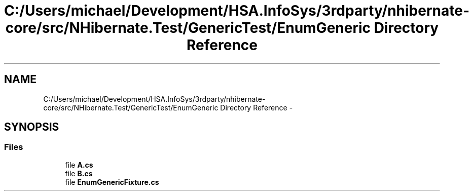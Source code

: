 .TH "C:/Users/michael/Development/HSA.InfoSys/3rdparty/nhibernate-core/src/NHibernate.Test/GenericTest/EnumGeneric Directory Reference" 3 "Fri Jul 5 2013" "Version 1.0" "HSA.InfoSys" \" -*- nroff -*-
.ad l
.nh
.SH NAME
C:/Users/michael/Development/HSA.InfoSys/3rdparty/nhibernate-core/src/NHibernate.Test/GenericTest/EnumGeneric Directory Reference \- 
.SH SYNOPSIS
.br
.PP
.SS "Files"

.in +1c
.ti -1c
.RI "file \fBA\&.cs\fP"
.br
.ti -1c
.RI "file \fBB\&.cs\fP"
.br
.ti -1c
.RI "file \fBEnumGenericFixture\&.cs\fP"
.br
.in -1c
